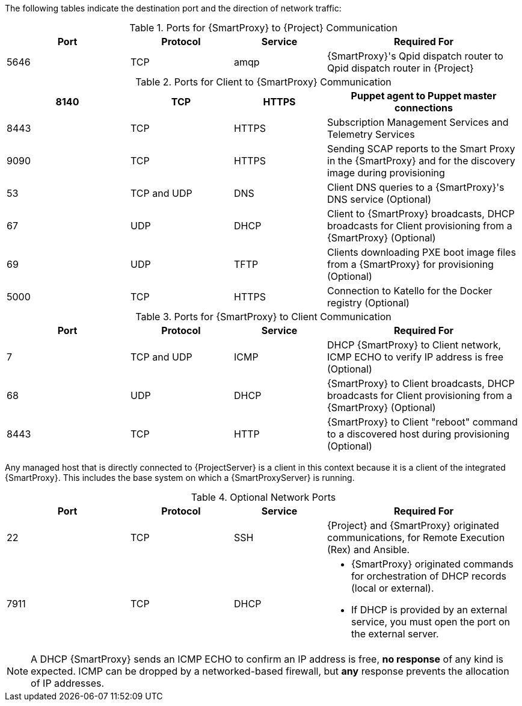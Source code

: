 [id="capsule-ports-and-firewalls-requirements_{context}"]

The following tables indicate the destination port and the direction of network traffic:

.Ports for {SmartProxy} to {Project} Communication
[cols="24%,20%,18%,38%",options="header"]
|====
| Port | Protocol | Service | Required For
| 5646   | TCP   |  amqp   |  {SmartProxy}'s Qpid dispatch router to Qpid dispatch router in {Project}
|====

.Ports for Client to {SmartProxy} Communication
[cols="24%,20%,18%,38%",options="header"]
|====
ifeval::["{Build}" == "satellite"]
|Port |Protocol |Service |Required for
|80 |TCP |HTTP |Anaconda, yum, and for obtaining Katello certificate
updates
|443 |TCP |HTTPS |Anaconda, yum, Telemetry Services, and Puppet
|5647 |TCP |amqp |Katello agent to communicate with {SmartProxy}'s
Qpid dispatch router
|8000 |TCP |HTTPS |Anaconda to download kickstart templates to hosts,
and for downloading iPXE firmware
endif::[]
ifeval::["{Build}" == "foreman"]
|Port |Protocol |Service |Required for
|80 |TCP |HTTP |Operating System installers like Anaconda, yum, and, if you use the Katello plug-in, for obtaining Katello certificate
updates
|443 |TCP |HTTPS |Anaconda, yum, Telemetry Services, and Puppet
|5647 |TCP |amqp |For Katello plug-in users: Katello agent to communicate with {SmartProxy}'s
Qpid dispatch router
|8000 |TCP |HTTPS |Operating System installers like Anaconda to download kickstart templates to hosts,
and for downloading iPXE firmware
endif::[]
|8140 |TCP |HTTPS |Puppet agent to Puppet master connections
|8443 |TCP |HTTPS |Subscription Management Services and Telemetry Services
|9090 |TCP |HTTPS |Sending SCAP reports to the Smart Proxy in the
{SmartProxy} and for the discovery image during provisioning
| 53 | TCP and UDP | DNS | Client DNS queries to a {SmartProxy}'s DNS service (Optional)
| 67 | UDP | DHCP | Client to {SmartProxy} broadcasts, DHCP broadcasts for Client provisioning from a {SmartProxy} (Optional)
| 69 | UDP |TFTP | Clients downloading PXE boot image files from a {SmartProxy} for provisioning (Optional)
| 5000   | TCP   | HTTPS | Connection to Katello for the Docker registry (Optional)
|====



.Ports for {SmartProxy} to Client Communication
[cols="24%,20%,18%,38%a",options="header"]
|====
| Port | Protocol | Service | Required For
| 7 | TCP and UDP | ICMP | DHCP {SmartProxy} to Client network, ICMP ECHO to verify IP address is free (Optional)
| 68 | UDP | DHCP | {SmartProxy} to Client broadcasts, DHCP broadcasts for Client provisioning from a {SmartProxy} (Optional)
| 8443 | TCP |HTTP | {SmartProxy} to Client "reboot" command to a discovered host during provisioning (Optional)
|====

Any managed host that is directly connected to {ProjectServer} is a client in this context because it is a client of the integrated {SmartProxy}. This includes the base system on which a {SmartProxyServer} is running.


.Optional Network Ports
[cols="24%,20%,18%,38%a",options="header"]
|====
| Port | Protocol | Service | Required For
| 22 | TCP | SSH | {Project} and {SmartProxy} originated communications, for Remote Execution (Rex) and Ansible.
| 7911 | TCP | DHCP | * {SmartProxy} originated commands for orchestration of DHCP records (local or external).
                      * If DHCP is provided by an external service, you must open the port on the external server.
|====

NOTE: A DHCP {SmartProxy} sends an ICMP ECHO to confirm an IP address is free, *no response* of any kind is expected. ICMP can be dropped by a networked-based firewall, but *any* response prevents the allocation of IP addresses.
